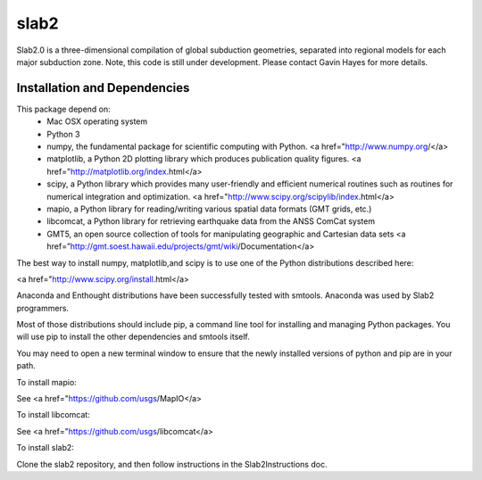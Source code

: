 slab2
========
Slab2.0 is a three-dimensional compilation of global subduction geometries, separated into regional models for each major subduction zone.
Note, this code is still under development. Please contact Gavin Hayes for more details. 

Installation and Dependencies
--------
This package depend on:
   * Mac OSX operating system
   * Python 3
   * numpy, the fundamental package for scientific computing with Python. <a href="http://www.numpy.org/</a>
   * matplotlib, a Python 2D plotting library which produces publication quality figures. <a href="http://matplotlib.org/index.html</a>
   * scipy, a Python library which provides many user-friendly and efficient numerical routines such as routines for numerical integration and optimization. <a href="http://www.scipy.org/scipylib/index.html</a>
   * mapio, a Python library for reading/writing various spatial data formats (GMT grids, etc.)
   * libcomcat, a Python library for retrieving earthquake data from the ANSS ComCat system
   * GMT5, an open source collection of tools for manipulating geographic and Cartesian data sets <a href=”http://gmt.soest.hawaii.edu/projects/gmt/wiki/Documentation</a> 

The best way to install numpy, matplotlib,and scipy is to use one of the Python distributions described here:

<a href="http://www.scipy.org/install.html</a>

Anaconda and Enthought distributions have been successfully tested with smtools. Anaconda was used by Slab2 programmers. 

Most of those distributions should include pip, a command line tool for installing and managing Python packages. You will use pip to install the other dependencies and smtools itself.

You may need to open a new terminal window to ensure that the newly installed versions of python and pip are in your path.

To install mapio:

See <a href="https://github.com/usgs/MapIO</a>

To install libcomcat:

See <a href="https://github.com/usgs/libcomcat</a>

To install slab2:

Clone the slab2 repository, and then follow instructions in the Slab2Instructions doc. 
